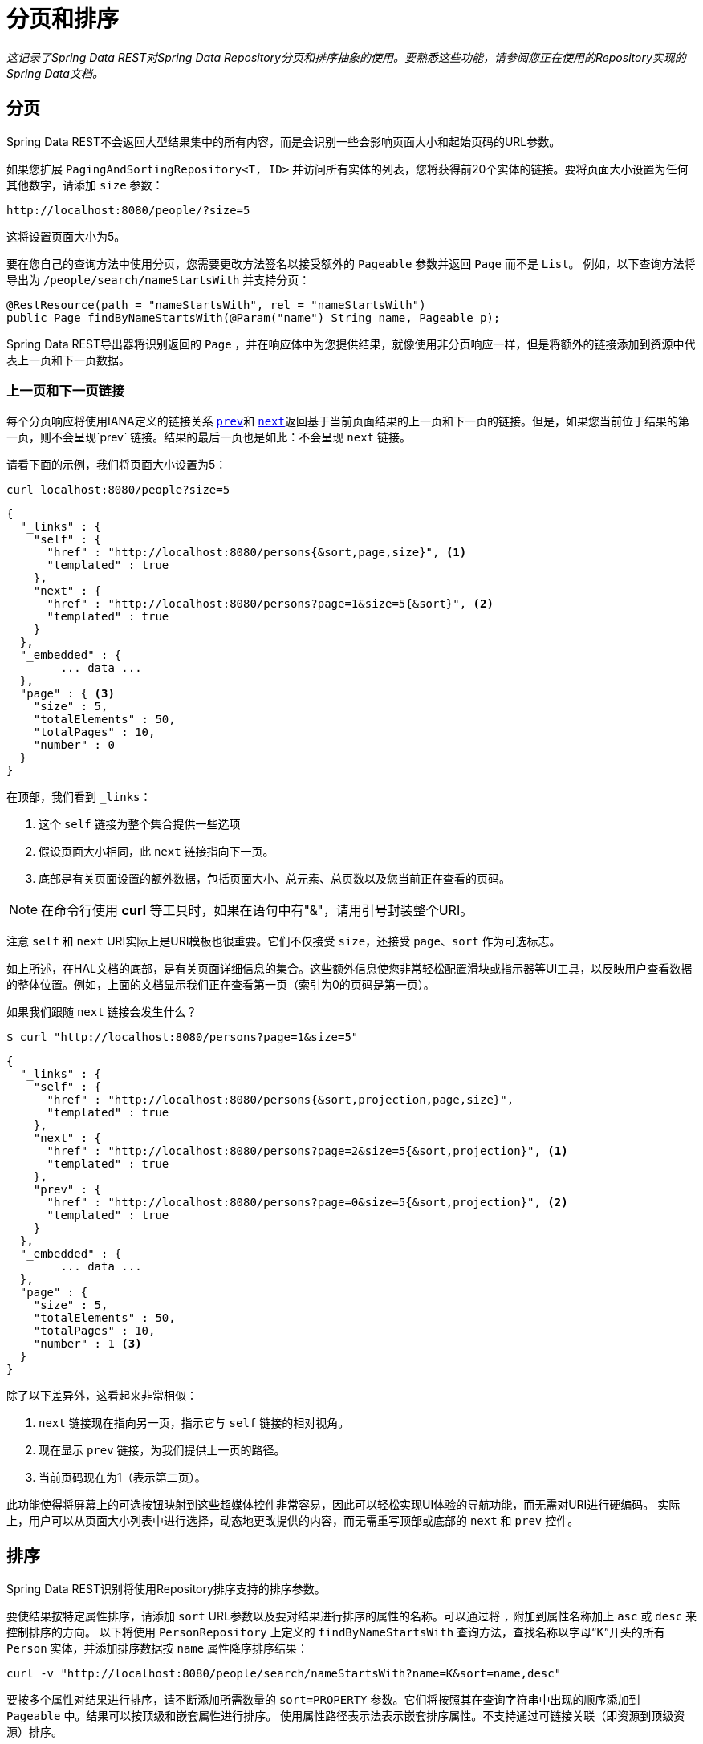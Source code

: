 [[paging-and-sorting]]
= 分页和排序

_这记录了Spring Data REST对Spring Data Repository分页和排序抽象的使用。要熟悉这些功能，请参阅您正在使用的Repository实现的Spring Data文档。_

== 分页

Spring Data REST不会返回大型结果集中的所有内容，而是会识别一些会影响页面大小和起始页码的URL参数。

如果您扩展 `PagingAndSortingRepository<T, ID>` 并访问所有实体的列表，您将获得前20个实体的链接。要将页面大小设置为任何其他数字，请添加 `size` 参数：

----
http://localhost:8080/people/?size=5
----

这将设置页面大小为5。

要在您自己的查询方法中使用分页，您需要更改方法签名以接受额外的 `Pageable` 参数并返回 `Page` 而不是 `List`。 例如，以下查询方法将导出为 `/people/search/nameStartsWith` 并支持分页：

[source,java]
----
@RestResource(path = "nameStartsWith", rel = "nameStartsWith")
public Page findByNameStartsWith(@Param("name") String name, Pageable p);
----

Spring Data REST导出器将识别返回的 `Page` ，并在响应体中为您提供结果，就像使用非分页响应一样，但是将额外的链接添加到资源中代表上一页和下一页数据。

[[paging-and-sorting.prev-and-next-links]]
=== 上一页和下一页链接

每个分页响应将使用IANA定义的链接关系 http://www.w3.org/TR/html5/links.html#link-type-prev[`prev`]和 http://www.w3.org/TR/html5/links.html#link-type-next[`next`]返回基于当前页面结果的上一页和下一页的链接。但是，如果您当前位于结果的第一页，则不会呈现`prev` 链接。结果的最后一页也是如此：不会呈现 `next` 链接。

请看下面的示例，我们将页面大小设置为5：

----
curl localhost:8080/people?size=5
----

[source,javascript]
----
{
  "_links" : {
    "self" : {
      "href" : "http://localhost:8080/persons{&sort,page,size}", <1>
      "templated" : true
    },
    "next" : {
      "href" : "http://localhost:8080/persons?page=1&size=5{&sort}", <2>
      "templated" : true
    }
  },
  "_embedded" : {
  	... data ...
  },
  "page" : { <3>
    "size" : 5,
    "totalElements" : 50,
    "totalPages" : 10,
    "number" : 0
  }
}
----

在顶部，我们看到 `_links`：

<1> 这个 `self` 链接为整个集合提供一些选项
<2> 假设页面大小相同，此 `next` 链接指向下一页。
<3> 底部是有关页面设置的额外数据，包括页面大小、总元素、总页数以及您当前正在查看的页码。

NOTE: 在命令行使用 *curl* 等工具时，如果在语句中有"&"，请用引号封装整个URI。

注意 `self` 和 `next` URI实际上是URI模板也很重要。它们不仅接受 `size`，还接受 `page`、`sort` 作为可选标志。

如上所述，在HAL文档的底部，是有关页面详细信息的集合。这些额外信息使您非常轻松配置滑块或指示器等UI工具，以反映用户查看数据的整体位置。例如，上面的文档显示我们正在查看第一页（索引为0的页码是第一页）。

如果我们跟随 `next` 链接会发生什么？

----
$ curl "http://localhost:8080/persons?page=1&size=5"
----

[source,javascript]
----
{
  "_links" : {
    "self" : {
      "href" : "http://localhost:8080/persons{&sort,projection,page,size}",
      "templated" : true
    },
    "next" : {
      "href" : "http://localhost:8080/persons?page=2&size=5{&sort,projection}", <1>
      "templated" : true
    },
    "prev" : {
      "href" : "http://localhost:8080/persons?page=0&size=5{&sort,projection}", <2>
      "templated" : true
    }
  },
  "_embedded" : {
	... data ...
  },
  "page" : {
    "size" : 5,
    "totalElements" : 50,
    "totalPages" : 10,
    "number" : 1 <3>
  }
}
----

除了以下差异外，这看起来非常相似：

<1> `next` 链接现在指向另一页，指示它与 `self` 链接的相对视角。
<2> 现在显示 `prev` 链接，为我们提供上一页的路径。
<3> 当前页码现在为1（表示第二页）。

此功能使得将屏幕上的可选按钮映射到这些超媒体控件非常容易，因此可以轻松实现UI体验的导航功能，而无需对URI进行硬编码。
实际上，用户可以从页面大小列表中进行选择，动态地更改提供的内容，而无需重写顶部或底部的 `next` 和 `prev` 控件。

[[paging-and-sorting.sorting]]
== 排序

Spring Data REST识别将使用Repository排序支持的排序参数。

要使结果按特定属性排序，请添加 `sort` URL参数以及要对结果进行排序的属性的名称。可以通过将 `,` 附加到属性名称加上 `asc` 或 `desc` 来控制排序的方向。
以下将使用 `PersonRepository` 上定义的 `findByNameStartsWith` 查询方法，查找名称以字母“K”开头的所有 `Person` 实体，并添加排序数据按 `name` 属性降序排序结果：

----
curl -v "http://localhost:8080/people/search/nameStartsWith?name=K&sort=name,desc"
----

要按多个属性对结果进行排序，请不断添加所需数量的 `sort=PROPERTY` 参数。它们将按照其在查询字符串中出现的顺序添加到 `Pageable` 中。结果可以按顶级和嵌套属性进行排序。
使用属性路径表示法表示嵌套排序属性。不支持通过可链接关联（即资源到顶级资源）排序。